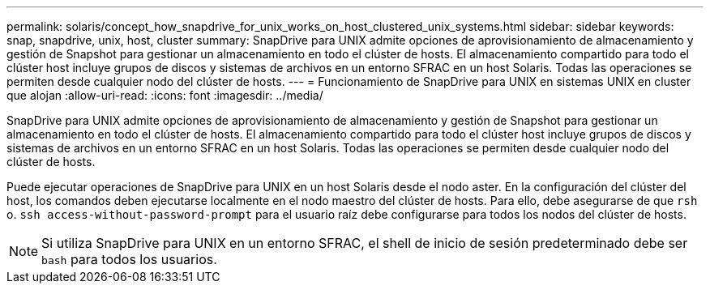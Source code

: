---
permalink: solaris/concept_how_snapdrive_for_unix_works_on_host_clustered_unix_systems.html 
sidebar: sidebar 
keywords: snap, snapdrive, unix, host, cluster 
summary: SnapDrive para UNIX admite opciones de aprovisionamiento de almacenamiento y gestión de Snapshot para gestionar un almacenamiento en todo el clúster de hosts. El almacenamiento compartido para todo el clúster host incluye grupos de discos y sistemas de archivos en un entorno SFRAC en un host Solaris. Todas las operaciones se permiten desde cualquier nodo del clúster de hosts. 
---
= Funcionamiento de SnapDrive para UNIX en sistemas UNIX en cluster que alojan
:allow-uri-read: 
:icons: font
:imagesdir: ../media/


[role="lead"]
SnapDrive para UNIX admite opciones de aprovisionamiento de almacenamiento y gestión de Snapshot para gestionar un almacenamiento en todo el clúster de hosts. El almacenamiento compartido para todo el clúster host incluye grupos de discos y sistemas de archivos en un entorno SFRAC en un host Solaris. Todas las operaciones se permiten desde cualquier nodo del clúster de hosts.

Puede ejecutar operaciones de SnapDrive para UNIX en un host Solaris desde el nodo aster. En la configuración del clúster del host, los comandos deben ejecutarse localmente en el nodo maestro del clúster de hosts. Para ello, debe asegurarse de que `rsh` o. `ssh access-without-password-prompt` para el usuario raíz debe configurarse para todos los nodos del clúster de hosts.


NOTE: Si utiliza SnapDrive para UNIX en un entorno SFRAC, el shell de inicio de sesión predeterminado debe ser `bash` para todos los usuarios.
